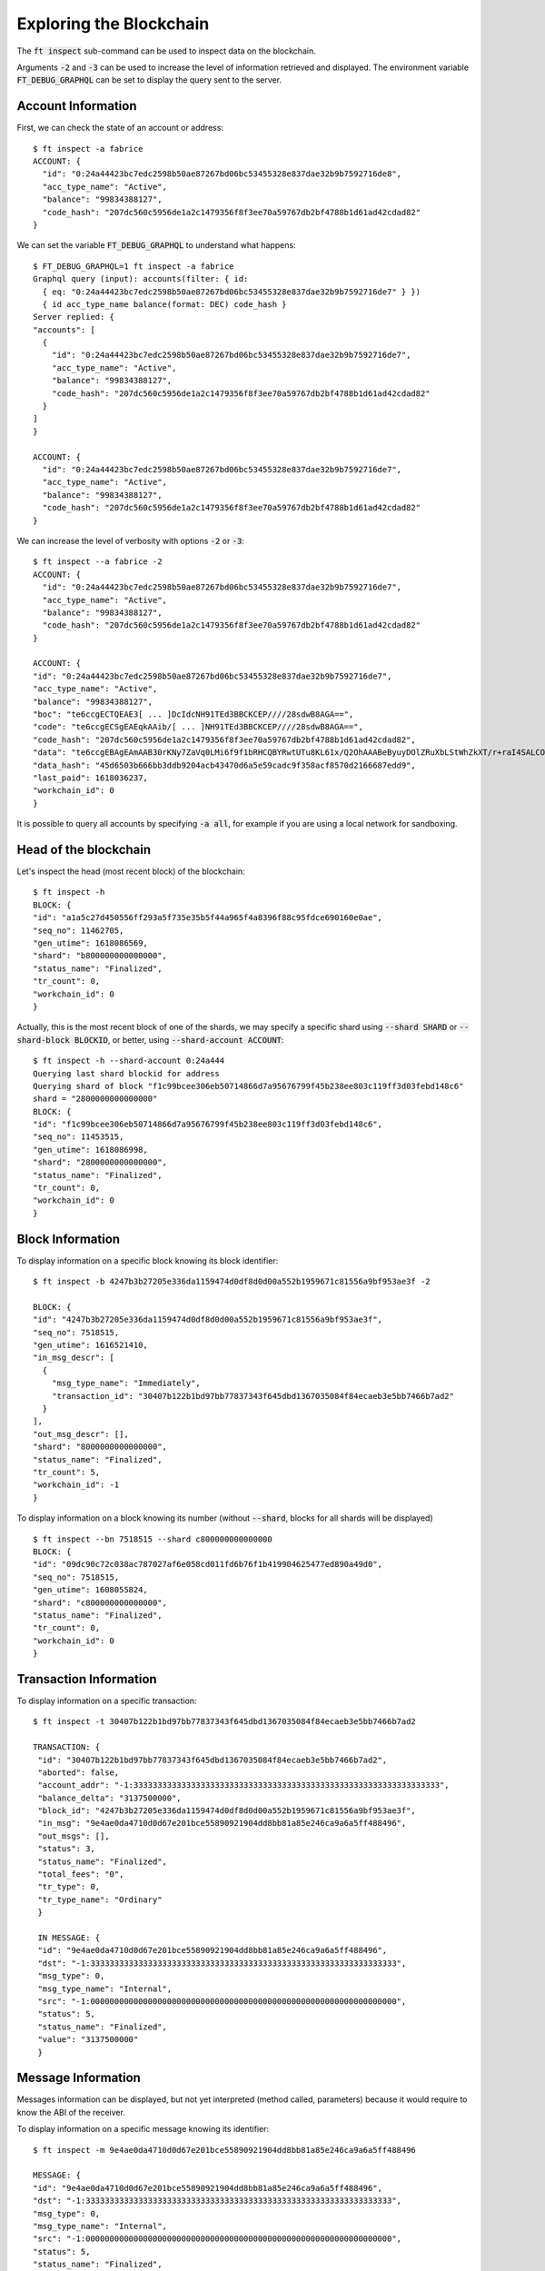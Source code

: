 Exploring the Blockchain
========================

The :code:`ft inspect` sub-command can be used to inspect data on the
blockchain.

Arguments :code:`-2` and :code:`-3` can be used to increase the level
of information retrieved and displayed. The environment variable
:code:`FT_DEBUG_GRAPHQL` can be set to display the query sent to the
server.


Account Information
~~~~~~~~~~~~~~~~~~~

First, we can check the state of an account or address::

  $ ft inspect -a fabrice
  ACCOUNT: {
    "id": "0:24a44423bc7edc2598b50ae87267bd06bc53455328e837dae32b9b7592716de8",
    "acc_type_name": "Active",
    "balance": "99834388127",
    "code_hash": "207dc560c5956de1a2c1479356f8f3ee70a59767db2bf4788b1d61ad42cdad82"
  }

We can set the variable :code:`FT_DEBUG_GRAPHQL` to understand what happens::

  $ FT_DEBUG_GRAPHQL=1 ft inspect -a fabrice
  Graphql query (input): accounts(filter: { id:
    { eq: "0:24a44423bc7edc2598b50ae87267bd06bc53455328e837dae32b9b7592716de7" } })
    { id acc_type_name balance(format: DEC) code_hash }
  Server replied: {
  "accounts": [
    {
      "id": "0:24a44423bc7edc2598b50ae87267bd06bc53455328e837dae32b9b7592716de7",
      "acc_type_name": "Active",
      "balance": "99834388127",
      "code_hash": "207dc560c5956de1a2c1479356f8f3ee70a59767db2bf4788b1d61ad42cdad82"
    }
  ]
  }
  
  ACCOUNT: {
    "id": "0:24a44423bc7edc2598b50ae87267bd06bc53455328e837dae32b9b7592716de7",
    "acc_type_name": "Active",
    "balance": "99834388127",
    "code_hash": "207dc560c5956de1a2c1479356f8f3ee70a59767db2bf4788b1d61ad42cdad82"
  }

We can increase the level of verbosity with options :code:`-2` or :code:`-3`::

  $ ft inspect --a fabrice -2
  ACCOUNT: {
    "id": "0:24a44423bc7edc2598b50ae87267bd06bc53455328e837dae32b9b7592716de7",
    "acc_type_name": "Active",
    "balance": "99834388127",
    "code_hash": "207dc560c5956de1a2c1479356f8f3ee70a59767db2bf4788b1d61ad42cdad82"
  }

  ACCOUNT: {
  "id": "0:24a44423bc7edc2598b50ae87267bd06bc53455328e837dae32b9b7592716de7",
  "acc_type_name": "Active",
  "balance": "99834388127",
  "boc": "te6ccgECTQEAE3[ ... ]DcIdcNH91TEd3BBCKCEP////28sdwB8AGA==",
  "code": "te6ccgECSgEAEqkAAib/[ ... ]NH91TEd3BBCKCEP////28sdwB8AGA==",
  "code_hash": "207dc560c5956de1a2c1479356f8f3ee70a59767db2bf4788b1d61ad42cdad82",
  "data": "te6ccgEBAgEAmAAB30rKNy7ZaVq0LMi6f9f1bRHCQBYRwtUTu8KL61x/Q2OhAAABeByuyDOlZRuXbLStWhZkXT/r+raI4SALCOFqid3hRfWuP6Gx0IAAAAAAAAAAAAAAAAAAAAAAAAAAAAAAAAAAAAAAAAAAICAAAAAAEBgBAEWgCVlG5dstK1aFmRdP+v6tojhIAsI4WqJ3eFF9a4/obHQgEA==",
  "data_hash": "45d6503b666bb3ddb9204acb43470d6a5e59cadc9f358acf8570d2166687edd9",
  "last_paid": 1618036237,
  "workchain_id": 0
  }

It is possible to query all accounts by specifying :code:`-a all`, for
example if you are using a local network for sandboxing.

Head of the blockchain
~~~~~~~~~~~~~~~~~~~~~~

Let's inspect the head (most recent block) of the blockchain::

  $ ft inspect -h
  BLOCK: {
  "id": "a1a5c27d450556ff293a5f735e35b5f44a965f4a8396f88c95fdce690160e0ae",
  "seq_no": 11462705,
  "gen_utime": 1618086569,
  "shard": "b800000000000000",
  "status_name": "Finalized",
  "tr_count": 0,
  "workchain_id": 0
  }

Actually, this is the most recent block of one of the shards, we may specify
a specific shard using :code:`--shard SHARD` or :code:`--shard-block BLOCKID`,
or better, using :code:`--shard-account ACCOUNT`::

  $ ft inspect -h --shard-account 0:24a444
  Querying last shard blockid for address
  Querying shard of block "f1c99bcee306eb50714866d7a95676799f45b238ee803c119ff3d03febd148c6"
  shard = "2800000000000000"
  BLOCK: {
  "id": "f1c99bcee306eb50714866d7a95676799f45b238ee803c119ff3d03febd148c6",
  "seq_no": 11453515,
  "gen_utime": 1618086998,
  "shard": "2800000000000000",
  "status_name": "Finalized",
  "tr_count": 0,
  "workchain_id": 0
  }

Block Information
~~~~~~~~~~~~~~~~~

To display information on a specific block knowing its block identifier::

  $ ft inspect -b 4247b3b27205e336da1159474d0df8d0d00a552b1959671c81556a9bf953ae3f -2
  
  BLOCK: {
  "id": "4247b3b27205e336da1159474d0df8d0d00a552b1959671c81556a9bf953ae3f",
  "seq_no": 7518515,
  "gen_utime": 1616521410,
  "in_msg_descr": [
    {
      "msg_type_name": "Immediately",
      "transaction_id": "30407b122b1bd97bb77837343f645dbd1367035084f84ecaeb3e5bb7466b7ad2"
    }
  ],
  "out_msg_descr": [],
  "shard": "8000000000000000",
  "status_name": "Finalized",
  "tr_count": 5,
  "workchain_id": -1
  }

To display information on a block knowing its number (without
:code:`--shard`, blocks for all shards will be displayed) ::

  $ ft inspect --bn 7518515 --shard c800000000000000
  BLOCK: {
  "id": "09dc90c72c038ac787027af6e058cd011fd6b76f1b419904625477ed890a49d0",
  "seq_no": 7518515,
  "gen_utime": 1608055824,
  "shard": "c800000000000000",
  "status_name": "Finalized",
  "tr_count": 0,
  "workchain_id": 0
  }

Transaction Information
~~~~~~~~~~~~~~~~~~~~~~~

To display information on a specific transaction::

 $ ft inspect -t 30407b122b1bd97bb77837343f645dbd1367035084f84ecaeb3e5bb7466b7ad2
 
 TRANSACTION: {
  "id": "30407b122b1bd97bb77837343f645dbd1367035084f84ecaeb3e5bb7466b7ad2",
  "aborted": false,
  "account_addr": "-1:3333333333333333333333333333333333333333333333333333333333333333",
  "balance_delta": "3137500000",
  "block_id": "4247b3b27205e336da1159474d0df8d0d00a552b1959671c81556a9bf953ae3f",
  "in_msg": "9e4ae0da4710d0d67e201bce55890921904dd8bb81a85e246ca9a6a5ff488496",
  "out_msgs": [],
  "status": 3,
  "status_name": "Finalized",
  "total_fees": "0",
  "tr_type": 0,
  "tr_type_name": "Ordinary"
  }
  
  IN MESSAGE: {
  "id": "9e4ae0da4710d0d67e201bce55890921904dd8bb81a85e246ca9a6a5ff488496",
  "dst": "-1:3333333333333333333333333333333333333333333333333333333333333333",
  "msg_type": 0,
  "msg_type_name": "Internal",
  "src": "-1:0000000000000000000000000000000000000000000000000000000000000000",
  "status": 5,
  "status_name": "Finalized",
  "value": "3137500000"
  }

Message Information
~~~~~~~~~~~~~~~~~~~

Messages information can be displayed, but not yet interpreted (method
called, parameters) because it would require to know the ABI of the
receiver.

To display information on a specific message knowing its identifier::

  $ ft inspect -m 9e4ae0da4710d0d67e201bce55890921904dd8bb81a85e246ca9a6a5ff488496
  
  MESSAGE: {
  "id": "9e4ae0da4710d0d67e201bce55890921904dd8bb81a85e246ca9a6a5ff488496",
  "dst": "-1:3333333333333333333333333333333333333333333333333333333333333333",
  "msg_type": 0,
  "msg_type_name": "Internal",
  "src": "-1:0000000000000000000000000000000000000000000000000000000000000000",
  "status": 5,
  "status_name": "Finalized",
  "value": "3137500000"
  }

To display the last messages received by an account (use :code:`-2` to display more information, such as transaction identifiers)::

  $ ft inspect -m fabrice --limit 2

  MESSAGE:
  {
  "id": "37d6aa21f9b330e5ebd8a0ff9bfc75fa126d368146f0858e6549253161965ec1",
  "dst": "0:24a44423bc7edc2598b50ae87267bd06bc53455328e837dae32b9b7592716de7",
  "msg_type": 0,
  "msg_type_name": "Internal",
  "src": "0:68ad5013a8fda69c4828602c5f9a42261eb03bcb5a1f71c764b159f8b50f0a7a",
  "status": 5,
  "status_name": "Finalized",
  "value": "1"
  }
  MESSAGE:
  {
  "id": "f80202f96ffbfeaeb4f56ea7ba2f322ae5d1b5ca84526977d8d39a5be4636727",
  "dst": "0:24a44423bc7edc2598b50ae87267bd06bc53455328e837dae32b9b7592716de7",
  "msg_type": 0,
  "msg_type_name": "Internal",
  "src": "0:02169cad26a640ff509200bd4c950373964c75ca3e3b7cacfcad967d84951763",
  "status": 5,
  "status_name": "Finalized",
  "value": "1"
  }

To display the last messages sent by an account::

  $ ft inspect -m ^fabrice --limit 2                                    [23:47]
  
  MESSAGE:
  {
  "id": "2a5a828db238bc4ac757597b70e180d6f14e6740952eaa59a474d5d32610b3ea",
  "dst": "0:68ad5013a8fda69c4828602c5f9a42261eb03bcb5a1f71c764b159f8b50f0a7a",
  "msg_type": 0,
  "msg_type_name": "Internal",
  "src": "0:24a44423bc7edc2598b50ae87267bd06bc53455328e837dae32b9b7592716de7",
  "status": 5,
  "status_name": "Finalized",
  "value": "10900500000000"
  }
  MESSAGE:
  {
  "id": "7dde07cd436d80ab3b47146f3e36430a0b5de4764c4b1e1d57a9b01cb787a43c",
  "dst": "",
  "msg_type": 2,
  "msg_type_name": "ExtOut",
  "src": "0:24a44423bc7edc2598b50ae87267bd06bc53455328e837dae32b9b7592716de7",
  "status": 5,
  "status_name": "Finalized"
  }

  

  
